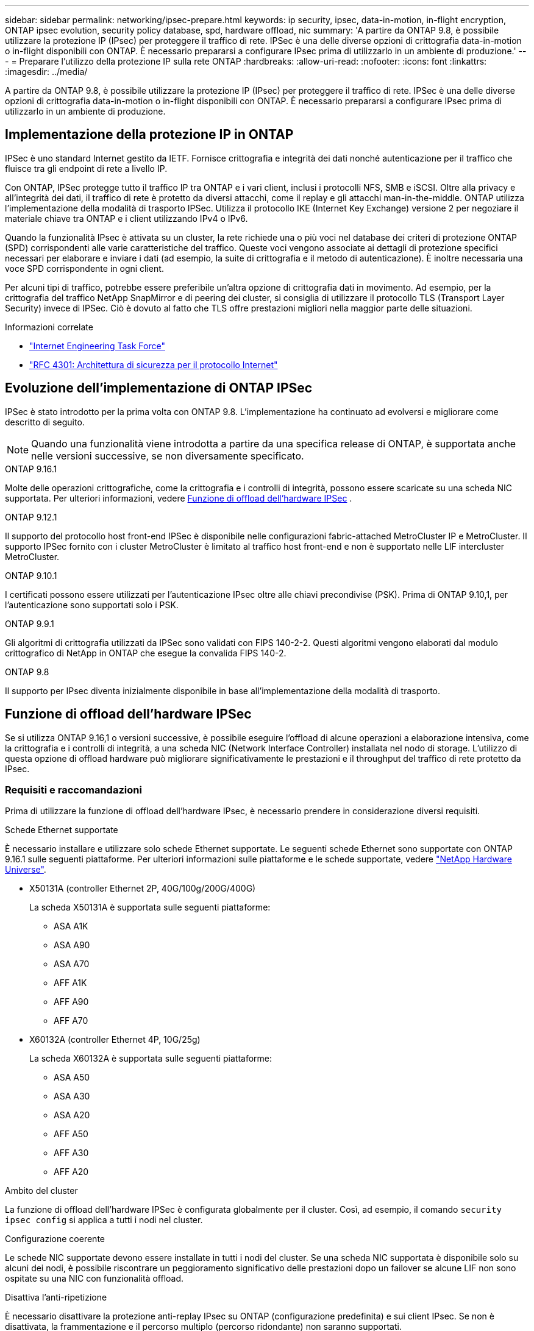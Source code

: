 ---
sidebar: sidebar 
permalink: networking/ipsec-prepare.html 
keywords: ip security, ipsec, data-in-motion, in-flight encryption, ONTAP ipsec evolution, security policy database, spd, hardware offload, nic 
summary: 'A partire da ONTAP 9.8, è possibile utilizzare la protezione IP (IPsec) per proteggere il traffico di rete. IPSec è una delle diverse opzioni di crittografia data-in-motion o in-flight disponibili con ONTAP. È necessario prepararsi a configurare IPsec prima di utilizzarlo in un ambiente di produzione.' 
---
= Preparare l'utilizzo della protezione IP sulla rete ONTAP
:hardbreaks:
:allow-uri-read: 
:nofooter: 
:icons: font
:linkattrs: 
:imagesdir: ../media/


[role="lead"]
A partire da ONTAP 9.8, è possibile utilizzare la protezione IP (IPsec) per proteggere il traffico di rete. IPSec è una delle diverse opzioni di crittografia data-in-motion o in-flight disponibili con ONTAP. È necessario prepararsi a configurare IPsec prima di utilizzarlo in un ambiente di produzione.



== Implementazione della protezione IP in ONTAP

IPSec è uno standard Internet gestito da IETF. Fornisce crittografia e integrità dei dati nonché autenticazione per il traffico che fluisce tra gli endpoint di rete a livello IP.

Con ONTAP, IPSec protegge tutto il traffico IP tra ONTAP e i vari client, inclusi i protocolli NFS, SMB e iSCSI. Oltre alla privacy e all'integrità dei dati, il traffico di rete è protetto da diversi attacchi, come il replay e gli attacchi man-in-the-middle. ONTAP utilizza l'implementazione della modalità di trasporto IPSec. Utilizza il protocollo IKE (Internet Key Exchange) versione 2 per negoziare il materiale chiave tra ONTAP e i client utilizzando IPv4 o IPv6.

Quando la funzionalità IPsec è attivata su un cluster, la rete richiede una o più voci nel database dei criteri di protezione ONTAP (SPD) corrispondenti alle varie caratteristiche del traffico. Queste voci vengono associate ai dettagli di protezione specifici necessari per elaborare e inviare i dati (ad esempio, la suite di crittografia e il metodo di autenticazione). È inoltre necessaria una voce SPD corrispondente in ogni client.

Per alcuni tipi di traffico, potrebbe essere preferibile un'altra opzione di crittografia dati in movimento. Ad esempio, per la crittografia del traffico NetApp SnapMirror e di peering dei cluster, si consiglia di utilizzare il protocollo TLS (Transport Layer Security) invece di IPSec. Ciò è dovuto al fatto che TLS offre prestazioni migliori nella maggior parte delle situazioni.

.Informazioni correlate
* https://www.ietf.org/["Internet Engineering Task Force"^]
* https://www.rfc-editor.org/info/rfc4301["RFC 4301: Architettura di sicurezza per il protocollo Internet"^]




== Evoluzione dell'implementazione di ONTAP IPSec

IPSec è stato introdotto per la prima volta con ONTAP 9.8. L'implementazione ha continuato ad evolversi e migliorare come descritto di seguito.


NOTE: Quando una funzionalità viene introdotta a partire da una specifica release di ONTAP, è supportata anche nelle versioni successive, se non diversamente specificato.

.ONTAP 9.16.1
Molte delle operazioni crittografiche, come la crittografia e i controlli di integrità, possono essere scaricate su una scheda NIC supportata. Per ulteriori informazioni, vedere <<Funzione di offload dell'hardware IPSec>> .

.ONTAP 9.12.1
Il supporto del protocollo host front-end IPSec è disponibile nelle configurazioni fabric-attached MetroCluster IP e MetroCluster. Il supporto IPSec fornito con i cluster MetroCluster è limitato al traffico host front-end e non è supportato nelle LIF intercluster MetroCluster.

.ONTAP 9.10.1
I certificati possono essere utilizzati per l'autenticazione IPsec oltre alle chiavi precondivise (PSK). Prima di ONTAP 9.10,1, per l'autenticazione sono supportati solo i PSK.

.ONTAP 9.9.1
Gli algoritmi di crittografia utilizzati da IPSec sono validati con FIPS 140-2-2. Questi algoritmi vengono elaborati dal modulo crittografico di NetApp in ONTAP che esegue la convalida FIPS 140-2.

.ONTAP 9.8
Il supporto per IPsec diventa inizialmente disponibile in base all'implementazione della modalità di trasporto.



== Funzione di offload dell'hardware IPSec

Se si utilizza ONTAP 9.16,1 o versioni successive, è possibile eseguire l'offload di alcune operazioni a elaborazione intensiva, come la crittografia e i controlli di integrità, a una scheda NIC (Network Interface Controller) installata nel nodo di storage. L'utilizzo di questa opzione di offload hardware può migliorare significativamente le prestazioni e il throughput del traffico di rete protetto da IPsec.



=== Requisiti e raccomandazioni

Prima di utilizzare la funzione di offload dell'hardware IPsec, è necessario prendere in considerazione diversi requisiti.

.Schede Ethernet supportate
È necessario installare e utilizzare solo schede Ethernet supportate. Le seguenti schede Ethernet sono supportate con ONTAP 9.16.1 sulle seguenti piattaforme. Per ulteriori informazioni sulle piattaforme e le schede supportate, vedere link:https://hwu.netapp.com/["NetApp Hardware Universe"^].

* X50131A (controller Ethernet 2P, 40G/100g/200G/400G)
+
La scheda X50131A è supportata sulle seguenti piattaforme:

+
** ASA A1K
** ASA A90
** ASA A70
** AFF A1K
** AFF A90
** AFF A70


* X60132A (controller Ethernet 4P, 10G/25g)
+
La scheda X60132A è supportata sulle seguenti piattaforme:

+
** ASA A50
** ASA A30
** ASA A20
** AFF A50
** AFF A30
** AFF A20




.Ambito del cluster
La funzione di offload dell'hardware IPSec è configurata globalmente per il cluster. Così, ad esempio, il comando `security ipsec config` si applica a tutti i nodi nel cluster.

.Configurazione coerente
Le schede NIC supportate devono essere installate in tutti i nodi del cluster. Se una scheda NIC supportata è disponibile solo su alcuni dei nodi, è possibile riscontrare un peggioramento significativo delle prestazioni dopo un failover se alcune LIF non sono ospitate su una NIC con funzionalità offload.

.Disattiva l'anti-ripetizione
È necessario disattivare la protezione anti-replay IPsec su ONTAP (configurazione predefinita) e sui client IPsec. Se non è disattivata, la frammentazione e il percorso multiplo (percorso ridondante) non saranno supportati.

Se la configurazione IPsec di ONTAP è stata modificata rispetto all'impostazione predefinita per attivare la protezione anti-replay, utilizzare questo comando per disattivarla:

[source, cli]
----
security ipsec config modify -replay-window 0
----
È necessario verificare che la protezione anti-riproduzione IPsec sia disattivata sul client. Per disattivare la protezione anti-riproduzione, consultare la documentazione IPsec relativa al client.



=== Limitazioni

Prima di utilizzare la funzione di offload dell'hardware IPsec, è necessario prendere in considerazione diverse limitazioni.

.IPv6
La versione IP 6 non è supportata per la funzione di offload dell'hardware IPsec. IPv6 è supportato solo con l'implementazione del software IPsec.

.Numeri di sequenza estesi
I numeri di sequenza estesi IPsec non sono supportati con la funzione di offload hardware. Vengono utilizzati solo i normali numeri di sequenza a 32 bit.

.Aggregazione dei collegamenti
La funzione di offload hardware IPsec non supporta l'aggregazione dei collegamenti. Pertanto, non può essere utilizzato con un'interfaccia o un gruppo di aggregazione dei collegamenti amministrato tramite i comandi all'interfaccia `network port ifgrp` CLI di ONTAP.



=== Supporto di configurazione nell'interfaccia a riga di comando di ONTAP

Tre comandi CLI esistenti vengono aggiornati in ONTAP 9.16,1 per supportare la funzione di offload dell'hardware IPsec come descritto di seguito. Per ulteriori informazioni, vedere anchelink:../networking/ipsec-configure.html["Configurare la protezione IP in ONTAP"].

[cols="40,60"]
|===
| Comando ONTAP | Aggiornare 


| `security ipsec config show` | Il parametro booleano `Offload Enabled` mostra lo stato attuale di offload NIC. 


| `security ipsec config modify` | Il parametro `is-offload-enabled` può essere utilizzato per attivare o disattivare la funzione di offload NIC. 


| `security ipsec config show-ipsecsa` | Sono stati aggiunti quattro nuovi contatori per visualizzare il traffico in entrata e in uscita in byte e pacchetti. 
|===


=== Supporto della configurazione nell'API REST ONTAP

Due endpoint REST API esistenti vengono aggiornati in ONTAP 9.16,1 per supportare la funzione di offload hardware IPsec come descritto di seguito.

[cols="40,60"]
|===
| Endpoint REST | Aggiornare 


| `/api/security/ipsec` | Il parametro `offload_enabled` è stato aggiunto ed è disponibile con il metodo PATCH. 


| `/api/security/ipsec/security_association` | Sono stati aggiunti due nuovi valori del contatore per tenere traccia dei byte totali e dei pacchetti elaborati dalla funzione di offload. 
|===
Ulteriori informazioni sull'API REST di ONTAP, incluso https://docs.netapp.com/us-en/ontap-automation/whats-new.html["Novità dell'API REST di ONTAP"^], nella documentazione di automazione di ONTAP. Per ulteriori informazioni su, consultare anche la documentazione relativa all'automazione di ONTAP https://docs.netapp.com/us-en/ontap-automation/reference/api_reference.html["Endpoint IPSec"^] .
